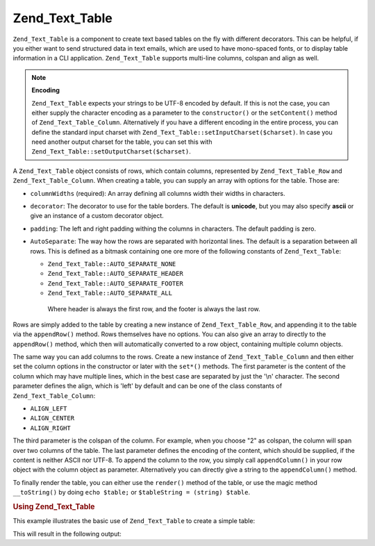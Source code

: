 .. _zend.text.table.introduction:

Zend_Text_Table
===============

``Zend_Text_Table`` is a component to create text based tables on the fly with different decorators. This can be helpful, if you either want to send structured data in text emails, which are used to have mono-spaced fonts, or to display table information in a CLI application. ``Zend_Text_Table`` supports multi-line columns, colspan and align as well.

.. note::

   **Encoding**

   ``Zend_Text_Table`` expects your strings to be UTF-8 encoded by default. If this is not the case, you can either supply the character encoding as a parameter to the ``constructor()`` or the ``setContent()`` method of ``Zend_Text_Table_Column``. Alternatively if you have a different encoding in the entire process, you can define the standard input charset with ``Zend_Text_Table::setInputCharset($charset)``. In case you need another output charset for the table, you can set this with ``Zend_Text_Table::setOutputCharset($charset)``.

A ``Zend_Text_Table`` object consists of rows, which contain columns, represented by ``Zend_Text_Table_Row`` and ``Zend_Text_Table_Column``. When creating a table, you can supply an array with options for the table. Those are:

- ``columnWidths`` (required): An array defining all columns width their widths in characters.

- ``decorator``: The decorator to use for the table borders. The default is **unicode**, but you may also specify **ascii** or give an instance of a custom decorator object.

- ``padding``: The left and right padding withing the columns in characters. The default padding is zero.

- ``AutoSeparate``: The way how the rows are separated with horizontal lines. The default is a separation between all rows. This is defined as a bitmask containing one ore more of the following constants of ``Zend_Text_Table``:

  - ``Zend_Text_Table::AUTO_SEPARATE_NONE``

  - ``Zend_Text_Table::AUTO_SEPARATE_HEADER``

  - ``Zend_Text_Table::AUTO_SEPARATE_FOOTER``

  - ``Zend_Text_Table::AUTO_SEPARATE_ALL``

   Where header is always the first row, and the footer is always the last row.



Rows are simply added to the table by creating a new instance of ``Zend_Text_Table_Row``, and appending it to the table via the ``appendRow()`` method. Rows themselves have no options. You can also give an array to directly to the ``appendRow()`` method, which then will automatically converted to a row object, containing multiple column objects.

The same way you can add columns to the rows. Create a new instance of ``Zend_Text_Table_Column`` and then either set the column options in the constructor or later with the ``set*()`` methods. The first parameter is the content of the column which may have multiple lines, which in the best case are separated by just the '\\n' character. The second parameter defines the align, which is 'left' by default and can be one of the class constants of ``Zend_Text_Table_Column``:

- ``ALIGN_LEFT``

- ``ALIGN_CENTER``

- ``ALIGN_RIGHT``

The third parameter is the colspan of the column. For example, when you choose "2" as colspan, the column will span over two columns of the table. The last parameter defines the encoding of the content, which should be supplied, if the content is neither ASCII nor UTF-8. To append the column to the row, you simply call ``appendColumn()`` in your row object with the column object as parameter. Alternatively you can directly give a string to the ``appendColumn()`` method.

To finally render the table, you can either use the ``render()`` method of the table, or use the magic method ``__toString()`` by doing ``echo $table;`` or ``$tableString = (string) $table``.

.. _zend.text.table.example.using:

.. rubric:: Using Zend_Text_Table

This example illustrates the basic use of ``Zend_Text_Table`` to create a simple table:

.. code-block:: php
   :linenos:

   $table = new Zend_Text_Table(array('columnWidths' => array(10, 20)));

   // Either simple
   $table->appendRow(array('Zend', 'Framework'));

   // Or verbose
   $row = new Zend_Text_Table_Row();

   $row->appendColumn(new Zend_Text_Table_Column('Zend'));
   $row->appendColumn(new Zend_Text_Table_Column('Framework'));

   $table->appendRow($row);

   echo $table;

This will result in the following output:

.. code-block:: text
   :linenos:

   ┌──────────┬────────────────────┐
   │Zend      │Framework           │
   └──────────┴────────────────────┘


